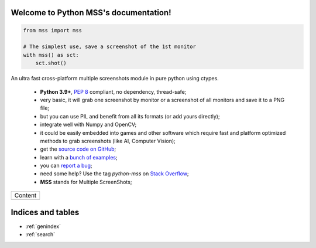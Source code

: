 Welcome to Python MSS's documentation!
======================================

|PyPI Version|
|PyPI Status|
|PyPI Python Versions|
|GitHub Build Status|
|GitHub License|

|Patreon|

.. code-block:: python

    from mss import mss

    # The simplest use, save a screenshot of the 1st monitor
    with mss() as sct:
        sct.shot()


An ultra fast cross-platform multiple screenshots module in pure python using ctypes.

    - **Python 3.9+**, :pep:`8` compliant, no dependency, thread-safe;
    - very basic, it will grab one screenshot by monitor or a screenshot of all monitors and save it to a PNG file;
    - but you can use PIL and benefit from all its formats (or add yours directly);
    - integrate well with Numpy and OpenCV;
    - it could be easily embedded into games and other software which require fast and platform optimized methods to grab screenshots (like AI, Computer Vision);
    - get the `source code on GitHub <https://github.com/BoboTiG/python-mss>`_;
    - learn with a `bunch of examples <https://python-mss.readthedocs.io/examples.html>`_;
    - you can `report a bug <https://github.com/BoboTiG/python-mss/issues>`_;
    - need some help? Use the tag *python-mss* on `Stack Overflow <https://stackoverflow.com/questions/tagged/python-mss>`_;
    - **MSS** stands for Multiple ScreenShots;

+-------------------------+
|         Content         |
+-------------------------+
|.. toctree::             |
|   :maxdepth: 1          |
|                         |
|   installation          |
|   usage                 |
|   examples              |
|   support               |
|   api                   |
|   developers            |
|   where                 |
+-------------------------+

Indices and tables
==================

* :ref:`genindex`
* :ref:`search`

.. |PyPI Version| image:: https://img.shields.io/pypi/v/mss.svg
   :target: https://pypi.python.org/pypi/mss/
.. |PyPI Status| image:: https://img.shields.io/pypi/status/mss.svg
   :target: https://pypi.python.org/pypi/mss/
.. |PyPI Python Versions| image:: https://img.shields.io/pypi/pyversions/mss.svg
   :target: https://pypi.python.org/pypi/mss/
.. |Github Build Status| image:: https://github.com/BoboTiG/python-mss/actions/workflows/tests.yml/badge.svg?branch=main
   :target: https://github.com/BoboTiG/python-mss/actions/workflows/tests.yml
.. |GitHub License| image:: https://img.shields.io/github/license/BoboTiG/python-mss.svg
   :target: https://github.com/BoboTiG/python-mss/blob/main/LICENSE.txt
.. |Patreon| image:: https://img.shields.io/badge/Patreon-F96854?style=for-the-badge&logo=patreon&logoColor=white
   :target: https://www.patreon.com/mschoentgen
